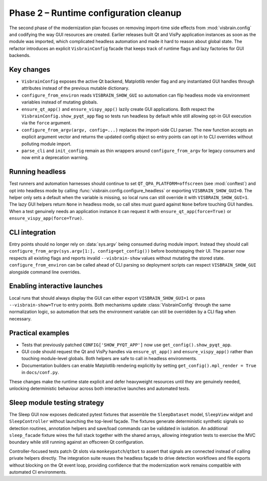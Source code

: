 Phase 2 – Runtime configuration cleanup
=======================================

The second phase of the modernization plan focuses on removing import-time
side effects from :mod:`visbrain.config` and codifying the way GUI resources
are created.  Earlier releases built Qt and VisPy application instances as soon
as the module was imported, which complicated headless automation and made it
hard to reason about global state.  The refactor introduces an explicit
``VisbrainConfig`` facade that keeps track of runtime flags and lazy factories
for GUI backends.

Key changes
-----------

* ``VisbrainConfig`` exposes the active Qt backend, Matplotlib render flag and
  any instantiated GUI handles through attributes instead of the previous
  mutable dictionary.
* ``configure_from_environ`` reads ``VISBRAIN_SHOW_GUI`` so automation can flip
  headless mode via environment variables instead of mutating globals.
* ``ensure_qt_app()`` and ``ensure_vispy_app()`` lazily create GUI
  applications.  Both respect the ``VisbrainConfig.show_pyqt_app`` flag so tests
  run headless by default while still allowing opt-in GUI execution via the
  ``force`` argument.
* ``configure_from_argv(argv, config=...)`` replaces the import-side CLI parser.  The new
  function accepts an explicit argument vector and returns the updated config
  object so entry points can opt in to CLI overrides without polluting module
  import.
* ``parse_cli`` and ``init_config`` remain as thin wrappers around
  ``configure_from_argv`` for legacy consumers and now emit a deprecation
  warning.

Running headless
----------------

Test runners and automation harnesses should continue to set
``QT_QPA_PLATFORM=offscreen`` (see :mod:`conftest`) and opt into headless mode
by calling :func:`visbrain.config.configure_headless` or exporting
``VISBRAIN_SHOW_GUI=0``.  The helper only sets a default when the variable is
missing, so local runs can still override it with
``VISBRAIN_SHOW_GUI=1``.  The lazy GUI helpers return ``None`` in headless
mode, so call sites must guard against ``None`` before touching GUI handles.
When a test genuinely needs an application instance it can request it with
``ensure_qt_app(force=True)`` or ``ensure_vispy_app(force=True)``.

CLI integration
---------------

Entry points should no longer rely on :data:`sys.argv` being consumed during
module import.  Instead they should call
``configure_from_argv(sys.argv[1:], config=get_config())`` before bootstrapping
their UI.  The parser now respects all existing flags and
reports invalid ``--visbrain-show`` values without mutating the stored state.
``configure_from_environ`` can be called ahead of CLI parsing so deployment
scripts can respect ``VISBRAIN_SHOW_GUI`` alongside command line overrides.

Enabling interactive launches
-----------------------------

Local runs that should always display the GUI can either export
``VISBRAIN_SHOW_GUI=1`` or pass ``--visbrain-show=True`` to entry points.  Both
mechanisms update :class:`VisbrainConfig` through the same normalization logic,
so automation that sets the environment variable can still be overridden by a
CLI flag when necessary.

Practical examples
------------------

* Tests that previously patched ``CONFIG['SHOW_PYQT_APP']`` now use
  ``get_config().show_pyqt_app``.
* GUI code should request the Qt and VisPy handles via ``ensure_qt_app()`` and
  ``ensure_vispy_app()`` rather than touching module-level globals.  Both
  helpers are safe to call in headless environments.
* Documentation builders can enable Matplotlib rendering explicitly by setting
  ``get_config().mpl_render = True`` in ``docs/conf.py``.

These changes make the runtime state explicit and defer heavyweight resources
until they are genuinely needed, unlocking deterministic behaviour across both
interactive launches and automated tests.


Sleep module testing strategy
-----------------------------

The Sleep GUI now exposes dedicated pytest fixtures that assemble the
``SleepDataset`` model, ``SleepView`` widget and ``SleepController`` without
launching the top-level façade.  The fixtures generate deterministic synthetic
signals so detection routines, annotation helpers and save/load commands can be
validated in isolation.  An additional ``sleep_facade`` fixture wires the full
stack together with the shared arrays, allowing integration tests to exercise
the MVC boundary while still running against an offscreen Qt configuration.

Controller-focused tests patch Qt slots via ``monkeypatch``/``qtbot`` to assert
that signals are connected instead of calling private helpers directly.  The
integration suite reuses the headless façade to drive detection workflows and
file exports without blocking on the Qt event loop, providing confidence that
the modernization work remains compatible with automated CI environments.

